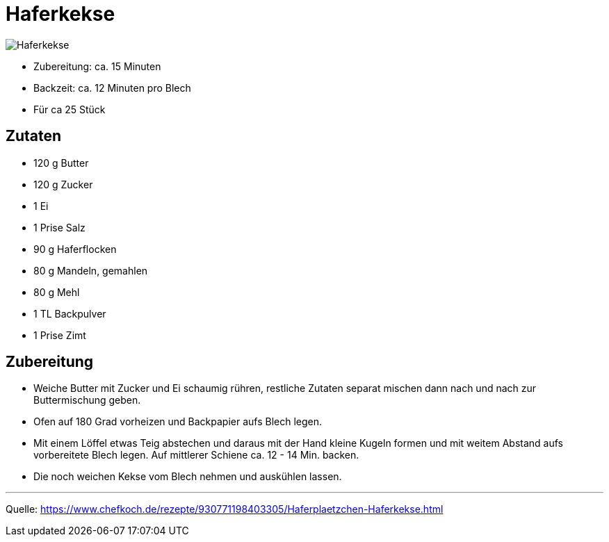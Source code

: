 = Haferkekse

image::../images/haferkekse.jpg[Haferkekse]

* Zubereitung: ca. 15 Minuten
* Backzeit: ca. 12 Minuten pro Blech
* Für ca 25 Stück

== Zutaten

* 120 g	Butter
* 120 g	Zucker
* 1 Ei
* 1 Prise Salz
* 90 g Haferflocken
* 80 g Mandeln, gemahlen
* 80 g Mehl
* 1 TL Backpulver
* 1 Prise	Zimt

== Zubereitung

* Weiche Butter mit Zucker und Ei schaumig rühren, restliche Zutaten separat mischen dann nach und nach zur Buttermischung geben.

* Ofen auf 180 Grad vorheizen und Backpapier aufs Blech legen.

* Mit einem Löffel etwas Teig abstechen und daraus mit der Hand kleine Kugeln formen und mit weitem Abstand aufs vorbereitete Blech legen. Auf mittlerer Schiene ca. 12 - 14 Min. backen.

* Die noch weichen Kekse vom Blech nehmen und auskühlen lassen.

---

Quelle: https://www.chefkoch.de/rezepte/930771198403305/Haferplaetzchen-Haferkekse.html
